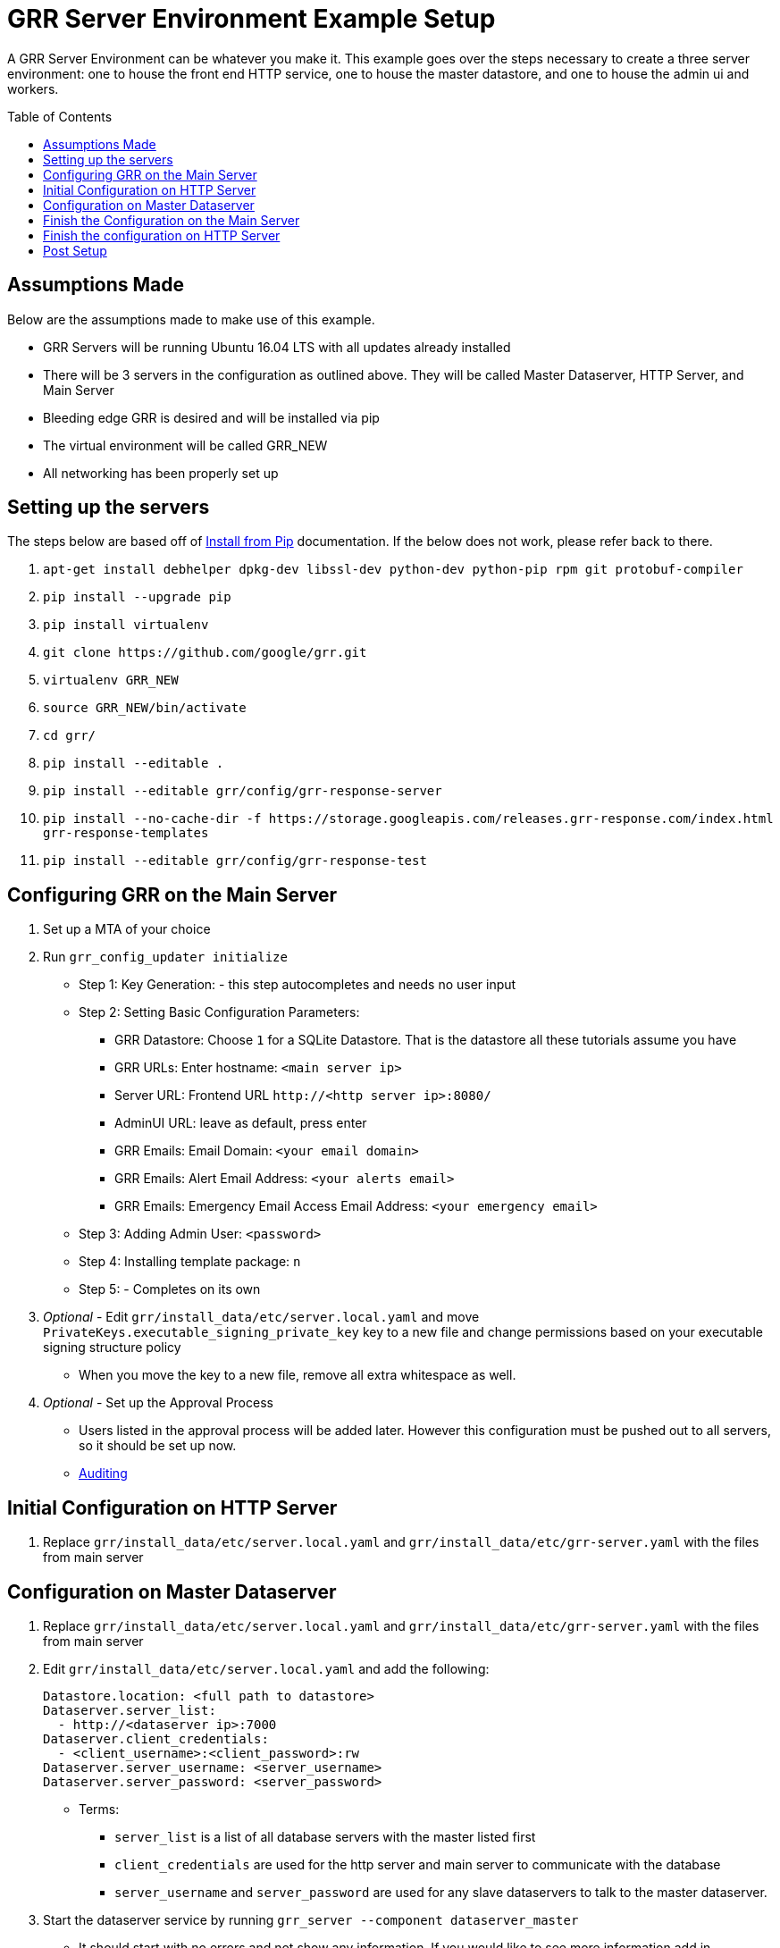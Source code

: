 GRR Server Environment Example Setup
====================================
:toc:
:toc-placement: preamble
:icons:

A GRR Server Environment can be whatever you make it. This example goes over the
steps necessary to create a three server environment: one to house the front end HTTP
service, one to house the master datastore, and one to house the admin ui and
workers.

Assumptions Made
----------------
Below are the assumptions made to make use of this example.

* GRR Servers will be running Ubuntu 16.04 LTS with all updates already installed
* There will be 3 servers in the configuration as outlined above. They will be called Master Dataserver, HTTP Server, and Main Server
* Bleeding edge GRR is desired and will be installed via pip
* The virtual environment will be called GRR_NEW
* All networking has been properly set up

Setting up the servers
----------------------
The steps below are based off of
https://github.com/google/grr-doc/blob/master/installfrompip.adoc[Install from
Pip] documentation. If the below does not work, please refer back to there.

1. `apt-get install debhelper dpkg-dev libssl-dev python-dev python-pip rpm git
protobuf-compiler`
2. `pip install --upgrade pip`
3. `pip install virtualenv`
4. `git clone https://github.com/google/grr.git`
5. `virtualenv GRR_NEW`
6. `source GRR_NEW/bin/activate`
7. `cd grr/`
8. `pip install --editable .`
9. `pip install --editable grr/config/grr-response-server`
10. `pip install --no-cache-dir -f
https://storage.googleapis.com/releases.grr-response.com/index.html
grr-response-templates`
11. `pip install --editable grr/config/grr-response-test`

Configuring GRR on the Main Server
----------------------------------
1. Set up a MTA of your choice
2. Run `grr_config_updater initialize`
* Step 1: Key Generation: - this step autocompletes and needs no user input
* Step 2: Setting Basic Configuration Parameters:
    - GRR Datastore: Choose `1` for a SQLite Datastore. That is the datastore
      all these tutorials assume you have
    - GRR URLs: Enter hostname: `<main server ip>`
    - Server URL: Frontend URL `http://<http server ip>:8080/`
    - AdminUI URL: leave as default, press enter
    - GRR Emails: Email Domain: `<your email domain>`
    - GRR Emails: Alert Email Address: `<your alerts email>`
    - GRR Emails: Emergency Email Access Email Address: `<your emergency email>`
* Step 3: Adding Admin User: `<password>`
* Step 4: Installing template package: `n`
* Step 5: - Completes on its own
3. _Optional_ - Edit `grr/install_data/etc/server.local.yaml` and move
`PrivateKeys.executable_signing_private_key` key to a new file and change permissions
based on your executable signing structure policy
* When you move the key to a new file, remove all extra whitespace as well.
4. _Optional_ - Set up the Approval Process
* Users listed in the approval process will be added later. However this configuration must be pushed out to all servers, so it should be set up now.
* https://github.com/google/grr-doc/blob/master/admin.adoc#auditing[Auditing]

Initial Configuration on HTTP Server
------------------------------------
1. Replace `grr/install_data/etc/server.local.yaml` and
`grr/install_data/etc/grr-server.yaml` with the files from main server

Configuration on Master Dataserver
----------------------------------
1. Replace `grr/install_data/etc/server.local.yaml` and
`grr/install_data/etc/grr-server.yaml` with the files from main server
2. Edit `grr/install_data/etc/server.local.yaml` and add the following:
+
[source,yaml]
Datastore.location: <full path to datastore>
Dataserver.server_list:
  - http://<dataserver ip>:7000
Dataserver.client_credentials:
  - <client_username>:<client_password>:rw
Dataserver.server_username: <server_username>
Dataserver.server_password: <server_password>

* Terms:
    - `server_list` is a list of all database servers with the master listed
      first
    - `client_credentials` are used for the http server and main server to
      communicate with the database
    - `server_username` and `server_password` are used for any slave dataservers
      to talk to the master dataserver.
3. Start the dataserver service by running `grr_server --component
dataserver_master`
* It should start with no errors and not show any information. If you would
 like to see more information add in `--verbose`

Finish the Configuration on the Main Server
-------------------------------------------
1. Edit install_data/etc/server.local.yaml
* Dataserver Configuration:
+
[source,yaml]
Dataserver.server_list:
   - http://<dataserver ip>:7000
Datastore.implementation: HTTPServer
HTTPDatastore.username: <client_username>
HTTPDatastore.password: <client_password>

* Email Configuration:
+
[source,yaml]
Worker.smtp_server: <smtp server>
Worker.smtp_port: <smtp port>
Worker.smtp_starttls: True
Worker.smtp_user: <username>
Worker.smtp_password: <password>
Email.approval_cc_address: <monitoring email>

- *Note* `approval_cc_address` should only be the account name, your email
 domain will be appended later.
* Private Key configuration 
+
[source,yaml]
PrivateKeys.executable_signing_private_key: "%(<path to key>|file)"

2. Add users who should be able to access the admin interface.
* *Note* Users cannot change their password in the admin ui, they must change
 it in the command line
* https://github.com/google/grr-doc/blob/master/admin.adoc#user-management[User
 Management]
3. Start services with `grr_server --component worker and grr_server --component
ui`

Finish the configuration on HTTP Server
---------------------------------------
1. Edit `install_data/etc/server.local.yaml`
+
[source,yaml]
Dataserver Configuration:
Dataserver.server_list:
   - http://<dataserver ip>:7000
Datastore.implementation: HTTPServer
HTTPDatastore.username: <client_username>
HTTPDatastore.password: <client_password>

2. Start services with `grr_server --component http_server`

Post Setup
---------
At this point, you should be able to visit your admin interface, download the
appropriate client installer binary. Once that is installed on the client, it
will communicate back to your HTTP server and be visible through the admin ui.
